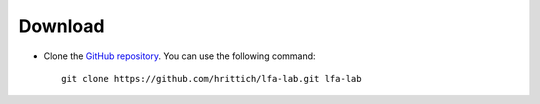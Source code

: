########
Download
########

- Clone the `GitHub repository <https://github.com/hrittich/lfa-lab>`_. You
  can use the following command::

    git clone https://github.com/hrittich/lfa-lab.git lfa-lab

